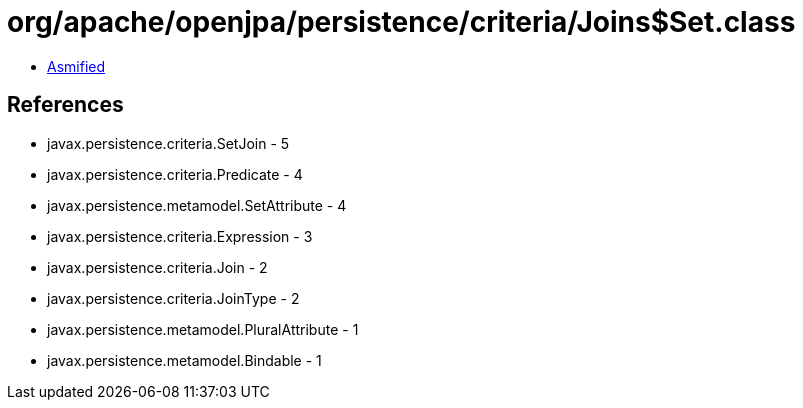 = org/apache/openjpa/persistence/criteria/Joins$Set.class

 - link:Joins$Set-asmified.java[Asmified]

== References

 - javax.persistence.criteria.SetJoin - 5
 - javax.persistence.criteria.Predicate - 4
 - javax.persistence.metamodel.SetAttribute - 4
 - javax.persistence.criteria.Expression - 3
 - javax.persistence.criteria.Join - 2
 - javax.persistence.criteria.JoinType - 2
 - javax.persistence.metamodel.PluralAttribute - 1
 - javax.persistence.metamodel.Bindable - 1

